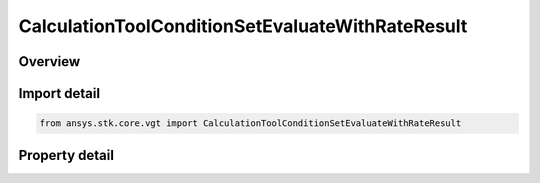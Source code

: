 CalculationToolConditionSetEvaluateWithRateResult
=================================================

.. py:class:: ansys.stk.core.vgt.CalculationToolConditionSetEvaluateWithRateResult

   Represents the results returned by ConditionSet.EvaluateWithRate.

.. py:currentmodule:: CalculationToolConditionSetEvaluateWithRateResult

Overview
--------

.. tab-set::

    .. tab-item:: Properties
        
        .. list-table::
            :header-rows: 0
            :widths: auto

            * - :py:attr:`~ansys.stk.core.vgt.CalculationToolConditionSetEvaluateWithRateResult.is_valid`
              - Indicate whether the result object is valid.
            * - :py:attr:`~ansys.stk.core.vgt.CalculationToolConditionSetEvaluateWithRateResult.values`
              - Computed values.
            * - :py:attr:`~ansys.stk.core.vgt.CalculationToolConditionSetEvaluateWithRateResult.rates`
              - Computed rates.



Import detail
-------------

.. code-block:: python

    from ansys.stk.core.vgt import CalculationToolConditionSetEvaluateWithRateResult


Property detail
---------------

.. py:property:: is_valid
    :canonical: ansys.stk.core.vgt.CalculationToolConditionSetEvaluateWithRateResult.is_valid
    :type: bool

    Indicate whether the result object is valid.

.. py:property:: values
    :canonical: ansys.stk.core.vgt.CalculationToolConditionSetEvaluateWithRateResult.values
    :type: list

    Computed values.

.. py:property:: rates
    :canonical: ansys.stk.core.vgt.CalculationToolConditionSetEvaluateWithRateResult.rates
    :type: list

    Computed rates.


